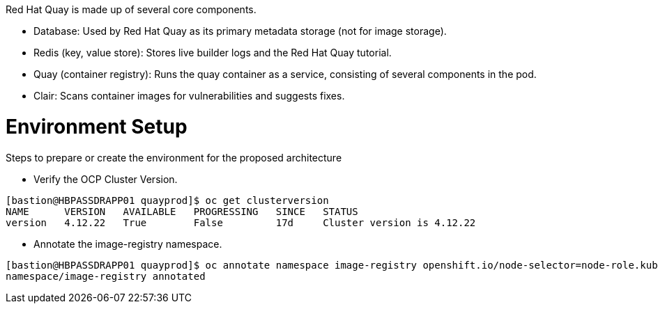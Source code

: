 ////
Purpose
-------
In the "Base" directory, this section is a placeholder which is to be
overwritten by architecture specific to the product or products being
delivered.

If "TODO" appears in your document after the init script has been run, then your product directory is missing a corresponding "architecture.adoc" which should be implemented to provide a basic architecture framework for that product.
////

Red Hat Quay is made up of several core components.


* Database: Used by Red Hat Quay as its primary metadata storage (not for image storage).
* Redis (key, value store): Stores live builder logs and the Red Hat Quay tutorial.
* Quay (container registry): Runs the quay container as a service, consisting of several components in the pod.
* Clair: Scans container images for vulnerabilities and suggests fixes.


= Environment Setup
Steps to prepare or create the environment for the proposed architecture

* Verify the OCP Cluster Version.
....
[bastion@HBPASSDRAPP01 quayprod]$ oc get clusterversion
NAME      VERSION   AVAILABLE   PROGRESSING   SINCE   STATUS
version   4.12.22   True        False         17d     Cluster version is 4.12.22
....

* Annotate the image-registry namespace.
....
[bastion@HBPASSDRAPP01 quayprod]$ oc annotate namespace image-registry openshift.io/node-selector=node-role.kubernetes.io/infra=
namespace/image-registry annotated
....